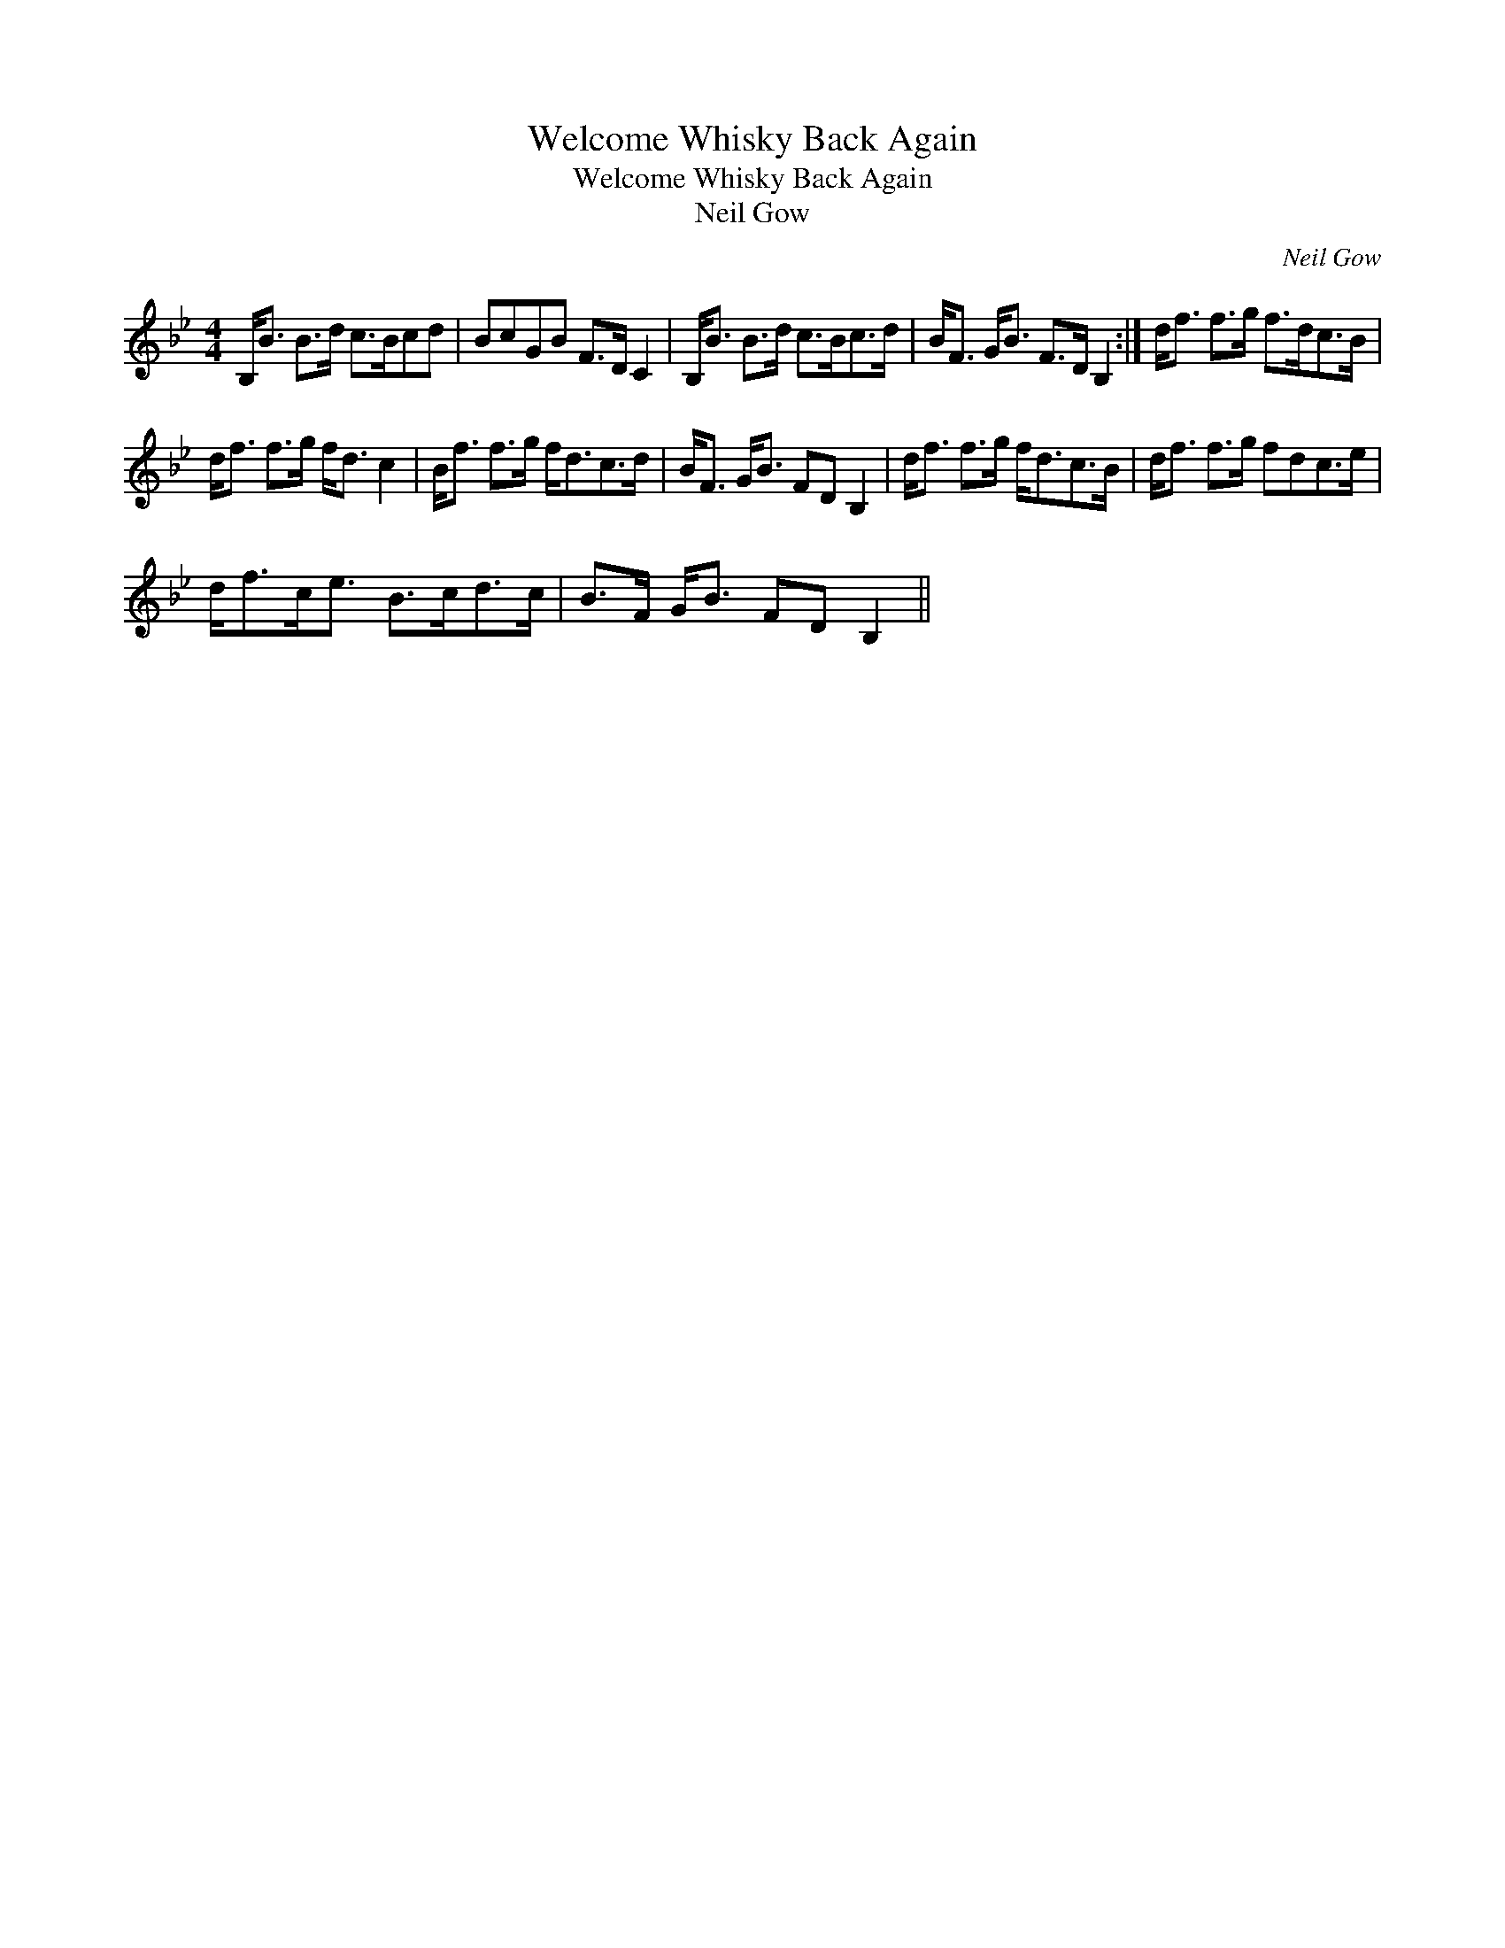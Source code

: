 X:1
T:Welcome Whisky Back Again
T:Welcome Whisky Back Again
T:Neil Gow
C:Neil Gow
L:1/8
M:4/4
K:Bb
V:1 treble 
V:1
 B,<B B>d c>Bcd | BcGB F>D C2 | B,<B B>d c>Bc>d | B<F G<B F>D B,2 :| d<f f>g f>dc>B | %5
 d<f f>g f<d c2 | B<f f>g f<dc>d | B<F G<B FD B,2 | d<f f>g f<dc>B | d<f f>g fdc>e | %10
 d<fc<e B>cd>c | B>F G<B FD B,2 || %12

